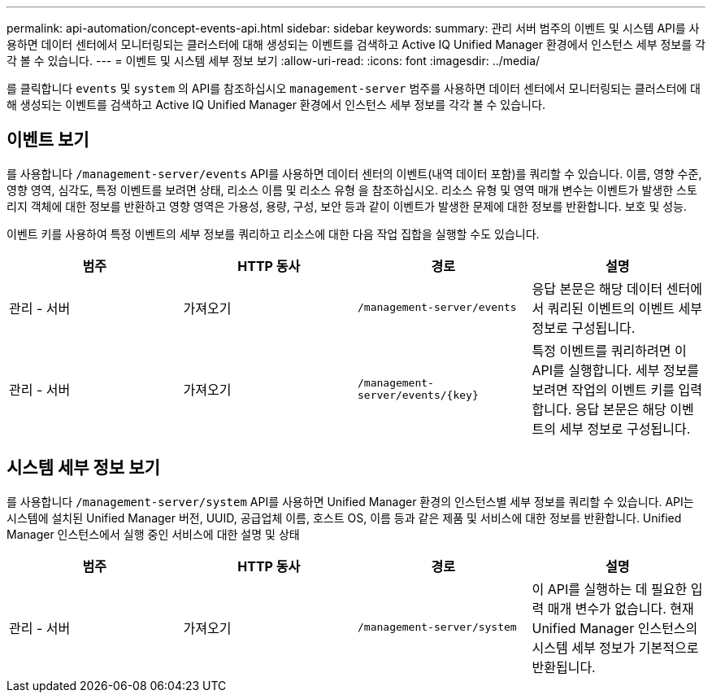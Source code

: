 ---
permalink: api-automation/concept-events-api.html 
sidebar: sidebar 
keywords:  
summary: 관리 서버 범주의 이벤트 및 시스템 API를 사용하면 데이터 센터에서 모니터링되는 클러스터에 대해 생성되는 이벤트를 검색하고 Active IQ Unified Manager 환경에서 인스턴스 세부 정보를 각각 볼 수 있습니다. 
---
= 이벤트 및 시스템 세부 정보 보기
:allow-uri-read: 
:icons: font
:imagesdir: ../media/


[role="lead"]
를 클릭합니다 `events` 및 `system` 의 API를 참조하십시오 `management-server` 범주를 사용하면 데이터 센터에서 모니터링되는 클러스터에 대해 생성되는 이벤트를 검색하고 Active IQ Unified Manager 환경에서 인스턴스 세부 정보를 각각 볼 수 있습니다.



== 이벤트 보기

를 사용합니다 `/management-server/events` API를 사용하면 데이터 센터의 이벤트(내역 데이터 포함)를 쿼리할 수 있습니다. 이름, 영향 수준, 영향 영역, 심각도, 특정 이벤트를 보려면 상태, 리소스 이름 및 리소스 유형 을 참조하십시오. 리소스 유형 및 영역 매개 변수는 이벤트가 발생한 스토리지 객체에 대한 정보를 반환하고 영향 영역은 가용성, 용량, 구성, 보안 등과 같이 이벤트가 발생한 문제에 대한 정보를 반환합니다. 보호 및 성능.

이벤트 키를 사용하여 특정 이벤트의 세부 정보를 쿼리하고 리소스에 대한 다음 작업 집합을 실행할 수도 있습니다.

|===
| 범주 | HTTP 동사 | 경로 | 설명 


 a| 
관리 - 서버
 a| 
가져오기
 a| 
`/management-server/events`
 a| 
응답 본문은 해당 데이터 센터에서 쿼리된 이벤트의 이벤트 세부 정보로 구성됩니다.



 a| 
관리 - 서버
 a| 
가져오기
 a| 
`+/management-server/events/{key}+`
 a| 
특정 이벤트를 쿼리하려면 이 API를 실행합니다. 세부 정보를 보려면 작업의 이벤트 키를 입력합니다. 응답 본문은 해당 이벤트의 세부 정보로 구성됩니다.

|===


== 시스템 세부 정보 보기

를 사용합니다 `/management-server/system` API를 사용하면 Unified Manager 환경의 인스턴스별 세부 정보를 쿼리할 수 있습니다. API는 시스템에 설치된 Unified Manager 버전, UUID, 공급업체 이름, 호스트 OS, 이름 등과 같은 제품 및 서비스에 대한 정보를 반환합니다. Unified Manager 인스턴스에서 실행 중인 서비스에 대한 설명 및 상태

|===
| 범주 | HTTP 동사 | 경로 | 설명 


 a| 
관리 - 서버
 a| 
가져오기
 a| 
`/management-server/system`
 a| 
이 API를 실행하는 데 필요한 입력 매개 변수가 없습니다. 현재 Unified Manager 인스턴스의 시스템 세부 정보가 기본적으로 반환됩니다.

|===